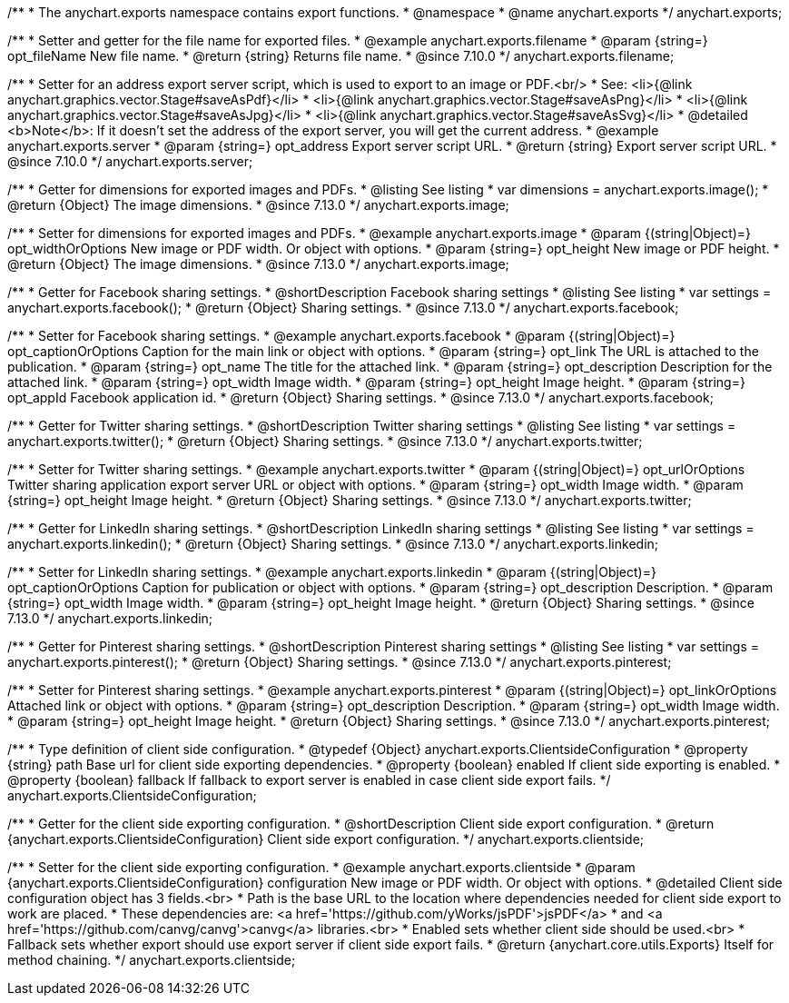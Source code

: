/**
 * The anychart.exports namespace contains export functions.
 * @namespace
 * @name anychart.exports
 */
anychart.exports;

//----------------------------------------------------------------------------------------------------------------------
//
//  anychart.exports.filename
//
//----------------------------------------------------------------------------------------------------------------------

/**
 * Setter and getter for the file name for exported files.
 * @example anychart.exports.filename
 * @param {string=} opt_fileName New file name.
 * @return {string} Returns file name.
 * @since 7.10.0
 */
anychart.exports.filename;

//----------------------------------------------------------------------------------------------------------------------
//
//  anychart.exports.server = anychart.server
//
//----------------------------------------------------------------------------------------------------------------------

/**
 * Setter for an address export server script, which is used to export to an image or PDF.<br/>
 * See: <li>{@link anychart.graphics.vector.Stage#saveAsPdf}</li>
 * <li>{@link anychart.graphics.vector.Stage#saveAsPng}</li>
 * <li>{@link anychart.graphics.vector.Stage#saveAsJpg}</li>
 * <li>{@link anychart.graphics.vector.Stage#saveAsSvg}</li>
 * @detailed <b>Note</b>: If it doesn't set the address of the export server, you will get the current address.
 * @example anychart.exports.server
 * @param {string=} opt_address Export server script URL.
 * @return {string} Export server script URL.
 * @since 7.10.0
 */
anychart.exports.server;

//----------------------------------------------------------------------------------------------------------------------
//
//  anychart.exports.image
//
//----------------------------------------------------------------------------------------------------------------------

/**
 * Getter for dimensions for exported images and PDFs.
 * @listing See listing
 * var dimensions = anychart.exports.image();
 * @return {Object} The image dimensions.
 * @since 7.13.0
 */
anychart.exports.image;

/**
 * Setter for dimensions for exported images and PDFs.
 * @example anychart.exports.image
 * @param {(string|Object)=} opt_widthOrOptions New image or PDF width. Or object with options.
 * @param {string=} opt_height New image or PDF height.
 * @return {Object} The image dimensions.
 * @since 7.13.0
 */
anychart.exports.image;

//----------------------------------------------------------------------------------------------------------------------
//
//  anychart.exports.facebook
//
//----------------------------------------------------------------------------------------------------------------------

/**
 * Getter for Facebook sharing settings.
 * @shortDescription Facebook sharing settings
 * @listing See listing
 * var settings = anychart.exports.facebook();
 * @return {Object} Sharing settings.
 * @since 7.13.0
 */
anychart.exports.facebook;

/**
 * Setter for Facebook sharing settings.
 * @example anychart.exports.facebook
 * @param {(string|Object)=} opt_captionOrOptions Caption for the main link or object with options.
 * @param {string=} opt_link The URL is attached to the publication.
 * @param {string=} opt_name The title for the attached link.
 * @param {string=} opt_description Description for the attached link.
 * @param {string=} opt_width Image width.
 * @param {string=} opt_height Image height.
 * @param {string=} opt_appId Facebook application id.
 * @return {Object} Sharing settings.
 * @since 7.13.0
 */
anychart.exports.facebook;

//----------------------------------------------------------------------------------------------------------------------
//
//  anychart.exports.twitter
//
//----------------------------------------------------------------------------------------------------------------------

/**
 * Getter for Twitter sharing settings.
 * @shortDescription Twitter sharing settings
 * @listing See listing
 * var settings = anychart.exports.twitter();
 * @return {Object} Sharing settings.
 * @since 7.13.0
 */
anychart.exports.twitter;

/**
 * Setter for Twitter sharing settings.
 * @example anychart.exports.twitter
 * @param {(string|Object)=} opt_urlOrOptions Twitter sharing application export server URL or object with options.
 * @param {string=} opt_width Image width.
 * @param {string=} opt_height Image height.
 * @return {Object} Sharing settings.
 * @since 7.13.0
 */
anychart.exports.twitter;

//----------------------------------------------------------------------------------------------------------------------
//
//  anychart.exports.linkedin
//
//----------------------------------------------------------------------------------------------------------------------

/**
 * Getter for LinkedIn sharing settings.
 * @shortDescription LinkedIn sharing settings
 * @listing See listing
 * var settings = anychart.exports.linkedin();
 * @return {Object} Sharing settings.
 * @since 7.13.0
 */
anychart.exports.linkedin;

/**
 * Setter for LinkedIn sharing settings.
 * @example anychart.exports.linkedin
 * @param {(string|Object)=} opt_captionOrOptions Caption for publication or object with options.
 * @param {string=} opt_description Description.
 * @param {string=} opt_width Image width.
 * @param {string=} opt_height Image height.
 * @return {Object} Sharing settings.
 * @since 7.13.0
 */
anychart.exports.linkedin;

//----------------------------------------------------------------------------------------------------------------------
//
//  anychart.exports.pinterest
//
//----------------------------------------------------------------------------------------------------------------------

/**
 * Getter for Pinterest sharing settings.
 * @shortDescription Pinterest sharing settings
 * @listing See listing
 * var settings = anychart.exports.pinterest();
 * @return {Object} Sharing settings.
 * @since 7.13.0
 */
anychart.exports.pinterest;

/**
 * Setter for Pinterest sharing settings.
 * @example anychart.exports.pinterest
 * @param {(string|Object)=} opt_linkOrOptions Attached link or object with options.
 * @param {string=} opt_description Description.
 * @param {string=} opt_width Image width.
 * @param {string=} opt_height Image height.
 * @return {Object} Sharing settings.
 * @since 7.13.0
 */
anychart.exports.pinterest;

//----------------------------------------------------------------------------------------------------------------------
//
//  anychart.exports.ClientsideConfiguration
//
//----------------------------------------------------------------------------------------------------------------------

/**
 * Type definition of client side configuration.
 * @typedef {Object} anychart.exports.ClientsideConfiguration
 * @property {string} path Base url for client side exporting dependencies.
 * @property {boolean} enabled If client side exporting is enabled.
 * @property {boolean} fallback If fallback to export server is enabled in case client side export fails.
 */
anychart.exports.ClientsideConfiguration;


//----------------------------------------------------------------------------------------------------------------------
//
//  anychart.exports.clientside
//
//----------------------------------------------------------------------------------------------------------------------

/**
 * Getter for the client side exporting configuration.
 * @shortDescription Client side export configuration.
 * @return {anychart.exports.ClientsideConfiguration} Client side export configuration.
 */
anychart.exports.clientside;

/**
 * Setter for the client side exporting configuration.
 * @example anychart.exports.clientside
 * @param {anychart.exports.ClientsideConfiguration} configuration New image or PDF width. Or object with options.
 * @detailed Client side configuration object has 3 fields.<br>
 * Path is the base URL to the location where dependencies needed for client side export to work are placed.
 * These dependencies are: <a href='https://github.com/yWorks/jsPDF'>jsPDF</a>
 * and <a href='https://github.com/canvg/canvg'>canvg</a> libraries.<br>
 * Enabled sets whether client side should be used.<br>
 * Fallback sets whether export should use export server if client side export fails.
 * @return {anychart.core.utils.Exports} Itself for method chaining.
 */
anychart.exports.clientside;
